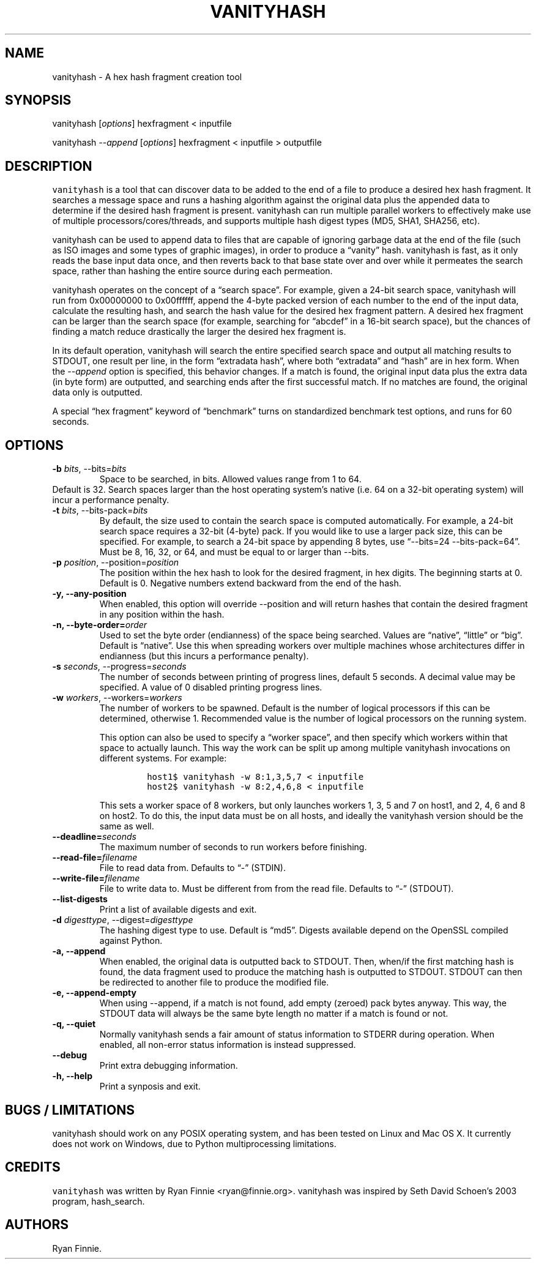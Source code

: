 .\" Automatically generated by Pandoc 2.5
.\"
.TH "VANITYHASH" "1" "" "" "vanityhash"
.hy
.SH NAME
.PP
vanityhash \- A hex hash fragment creation tool
.SH SYNOPSIS
.PP
vanityhash [\f[I]options\f[R]] hexfragment < inputfile
.PP
vanityhash \f[I]\-\-append\f[R] [\f[I]options\f[R]] hexfragment <
inputfile > outputfile
.SH DESCRIPTION
.PP
\f[C]vanityhash\f[R] is a tool that can discover data to be added to the
end of a file to produce a desired hex hash fragment.
It searches a message space and runs a hashing algorithm against the
original data plus the appended data to determine if the desired hash
fragment is present.
vanityhash can run multiple parallel workers to effectively make use of
multiple processors/cores/threads, and supports multiple hash digest
types (MD5, SHA1, SHA256, etc).
.PP
vanityhash can be used to append data to files that are capable of
ignoring garbage data at the end of the file (such as ISO images and
some types of graphic images), in order to produce a \[lq]vanity\[rq]
hash.
vanityhash is fast, as it only reads the base input data once, and then
reverts back to that base state over and over while it permeates the
search space, rather than hashing the entire source during each
permeation.
.PP
vanityhash operates on the concept of a \[lq]search space\[rq].
For example, given a 24\-bit search space, vanityhash will run from
0x00000000 to 0x00ffffff, append the 4\-byte packed version of each
number to the end of the input data, calculate the resulting hash, and
search the hash value for the desired hex fragment pattern.
A desired hex fragment can be larger than the search space (for example,
searching for \[lq]abcdef\[rq] in a 16\-bit search space), but the
chances of finding a match reduce drastically the larger the desired hex
fragment is.
.PP
In its default operation, vanityhash will search the entire specified
search space and output all matching results to STDOUT, one result per
line, in the form \[lq]extradata hash\[rq], where both
\[lq]extradata\[rq] and \[lq]hash\[rq] are in hex form.
When the \f[I]\-\-append\f[R] option is specified, this behavior
changes.
If a match is found, the original input data plus the extra data (in
byte form) are outputted, and searching ends after the first successful
match.
If no matches are found, the original data only is outputted.
.PP
A special \[lq]hex fragment\[rq] keyword of \[lq]benchmark\[rq] turns on
standardized benchmark test options, and runs for 60 seconds.
.SH OPTIONS
.TP
.B \-b \f[I]bits\f[R], \-\-bits=\f[I]bits\f[R]
Space to be searched, in bits.
Allowed values range from 1 to 64.
.PD 0
.P
.PD
Default is 32.
Search spaces larger than the host operating system\[cq]s native
(i.e.\ 64 on a 32\-bit operating system) will incur a performance
penalty.
.TP
.B \-t \f[I]bits\f[R], \-\-bits\-pack=\f[I]bits\f[R]
By default, the size used to contain the search space is computed
automatically.
For example, a 24\-bit search space requires a 32\-bit (4\-byte) pack.
If you would like to use a larger pack size, this can be specified.
For example, to search a 24\-bit space by appending 8 bytes, use
\[lq]\-\-bits=24 \-\-bits\-pack=64\[rq].
Must be 8, 16, 32, or 64, and must be equal to or larger than \-\-bits.
.TP
.B \-p \f[I]position\f[R], \-\-position=\f[I]position\f[R]
The position within the hex hash to look for the desired fragment, in
hex digits.
The beginning starts at 0.
Default is 0.
Negative numbers extend backward from the end of the hash.
.TP
.B \-y, \-\-any\-position
When enabled, this option will override \-\-position and will return
hashes that contain the desired fragment in any position within the
hash.
.TP
.B \-n, \-\-byte\-order=\f[I]order\f[R]
Used to set the byte order (endianness) of the space being searched.
Values are \[lq]native\[rq], \[lq]little\[rq] or \[lq]big\[rq].
Default is \[lq]native\[rq].
Use this when spreading workers over multiple machines whose
architectures differ in endianness (but this incurs a performance
penalty).
.TP
.B \-s \f[I]seconds\f[R], \-\-progress=\f[I]seconds\f[R]
The number of seconds between printing of progress lines, default 5
seconds.
A decimal value may be specified.
A value of 0 disabled printing progress lines.
.TP
.B \-w \f[I]workers\f[R], \-\-workers=\f[I]workers\f[R]
The number of workers to be spawned.
Default is the number of logical processors if this can be determined,
otherwise 1.
Recommended value is the number of logical processors on the running
system.
.RS
.PP
This option can also be used to specify a \[lq]worker space\[rq], and
then specify which workers within that space to actually launch.
This way the work can be split up among multiple vanityhash invocations
on different systems.
For example:
.IP
.nf
\f[C]
host1$ vanityhash \-w 8:1,3,5,7 < inputfile
host2$ vanityhash \-w 8:2,4,6,8 < inputfile
\f[R]
.fi
.PP
This sets a worker space of 8 workers, but only launches workers 1, 3, 5
and 7 on host1, and 2, 4, 6 and 8 on host2.
To do this, the input data must be on all hosts, and ideally the
vanityhash version should be the same as well.
.RE
.TP
.B \-\-deadline=\f[I]seconds\f[R]
The maximum number of seconds to run workers before finishing.
.TP
.B \-\-read\-file=\f[I]filename\f[R]
File to read data from.
Defaults to \[lq]\-\[rq] (STDIN).
.TP
.B \-\-write\-file=\f[I]filename\f[R]
File to write data to.
Must be different from from the read file.
Defaults to \[lq]\-\[rq] (STDOUT).
.TP
.B \-\-list\-digests
Print a list of available digests and exit.
.TP
.B \-d \f[I]digesttype\f[R], \-\-digest=\f[I]digesttype\f[R]
The hashing digest type to use.
Default is \[lq]md5\[rq].
Digests available depend on the OpenSSL compiled against Python.
.TP
.B \-a, \-\-append
When enabled, the original data is outputted back to STDOUT.
Then, when/if the first matching hash is found, the data fragment used
to produce the matching hash is outputted to STDOUT.
STDOUT can then be redirected to another file to produce the modified
file.
.TP
.B \-e, \-\-append\-empty
When using \-\-append, if a match is not found, add empty (zeroed) pack
bytes anyway.
This way, the STDOUT data will always be the same byte length no matter
if a match is found or not.
.TP
.B \-q, \-\-quiet
Normally vanityhash sends a fair amount of status information to STDERR
during operation.
When enabled, all non\-error status information is instead suppressed.
.TP
.B \-\-debug
Print extra debugging information.
.TP
.B \-h, \-\-help
Print a synposis and exit.
.SH BUGS / LIMITATIONS
.PP
vanityhash should work on any POSIX operating system, and has been
tested on Linux and Mac OS X.
It currently does not work on Windows, due to Python multiprocessing
limitations.
.SH CREDITS
.PP
\f[C]vanityhash\f[R] was written by Ryan Finnie <ryan@finnie.org>.
vanityhash was inspired by Seth David Schoen\[cq]s 2003 program,
hash_search.
.SH AUTHORS
Ryan Finnie.
